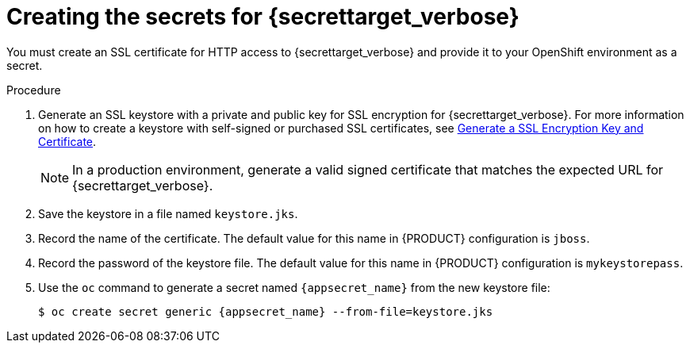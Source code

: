 [id='secrets-{secrettarget}-create-proc']
ifeval::["{secrettarget}"=="kie"]
:secrettarget_verbose: {KIE_SERVER}
:appsecret_name: kieserver-app-secret
endif::[]
ifeval::["{secrettarget}"=="central"]
:secrettarget_verbose: {CENTRAL}
:appsecret_name: {CENTRAL_ONEWORD}-app-secret
endif::[]
ifeval::["{secrettarget}"=="smartrouter"]
:secrettarget_verbose: Smart Router
:appsecret_name: smartrouter-app-secret
endif::[]
ifeval::["{secrettarget}"=="employeerostering"]
:secrettarget_verbose: the Employee Rostering application
:appsecret_name: optaweb-employee-rostering-app-secret
endif::[]
ifeval::["{secrettarget}"=="amq"]
:secrettarget_verbose: the AMQ broker connection
:appsecret_name: broker-app-secret
endif::[]

:CAN_AUTOCREATE!:
:OPENSHIFT4!:
ifeval::["{context}"=="openshift-ansible-playbook"]
:CAN_AUTOCREATE:
endif::[]
ifeval::["{context}"=="openshift-operator"]
:CAN_AUTOCREATE:
:OPENSHIFT4:
endif::[]
ifeval::["{secrettarget}"=="amq"]
:CAN_AUTOCREATE!:
endif::[]


= Creating the secrets for {secrettarget_verbose}

ifeval::["{secrettarget}"=="kie"]
OpenShift uses objects called _secrets_ to hold sensitive information such as passwords or keystores. For more information about OpenShift secrets, see
ifdef::OPENSHIFT4[] 
https://access.redhat.com/documentation/en-us/openshift_container_platform/4.1/html/builds/creating-build-inputs#builds-secrets-overview_creating-build-inputs[What is a secret] 
endif::OPENSHIFT4[] 
ifndef::OPENSHIFT4[] 
the https://access.redhat.com/documentation/en-us/openshift_container_platform/3.11/html/developer_guide/dev-guide-secrets[Secrets chapter]
endif::OPENSHIFT4[] 
in the OpenShift documentation.
endif::[]

ifeval::["{secrettarget}"=="amq"]
If you want to connect any {KIE_SERVER} to an AMQ broker and to use SSL for the AMQ broker connection, you must create an SSL certificate for the connection and provide it to your OpenShift environment as a secret.
endif::[]
ifeval::["{secrettarget}"!="amq"]
ifndef::CAN_AUTOCREATE[]
You must create an SSL certificate for HTTP access to {secrettarget_verbose} and provide it to your OpenShift environment as a secret.
endif::CAN_AUTOCREATE[]
ifdef::CAN_AUTOCREATE[]
In order to provide HTTPS access, {secrettarget_verbose} uses an SSL certificate. The deployment can create a sample secret automatically. However, in production environments you must create an SSL certificate for {secrettarget_verbose} and provide it to your OpenShift environment as a secret.
endif::CAN_AUTOCREATE[]

ifeval::["{secrettarget}"=="central"]
Do not use the same certificate and keystore for {CENTRAL} and {KIE_SERVER}.
endif::[]
ifeval::["{secrettarget}"=="smartrouter"]
Do not use the same certificate and keystore for Smart Router as the ones used for {KIE_SERVER} or {CENTRAL}.
endif::[]
endif::[]


.Procedure
. Generate an SSL keystore with a private and public key for SSL encryption for {secrettarget_verbose}. For more information on how to create a keystore with self-signed or purchased SSL certificates, see https://access.redhat.com/documentation/en-US/JBoss_Enterprise_Application_Platform/6.1/html-single/Security_Guide/index.html#Generate_a_SSL_Encryption_Key_and_Certificate[Generate a SSL Encryption Key and Certificate].
+
[NOTE]
====
In a production environment, generate a valid signed certificate that matches the expected URL for {secrettarget_verbose}. 
====
+
. Save the keystore in a file named `keystore.jks`. 
. Record the name of the certificate. The default value for this name in {PRODUCT} configuration is `jboss`.
. Record the password of the keystore file. The default value for this name in {PRODUCT} configuration is `mykeystorepass`. 
. Use the `oc` command to generate a secret named `{appsecret_name}` from the new keystore file:
+
[subs="attributes,verbatim,macros"]
----
$ oc create secret generic {appsecret_name} --from-file=keystore.jks
----
